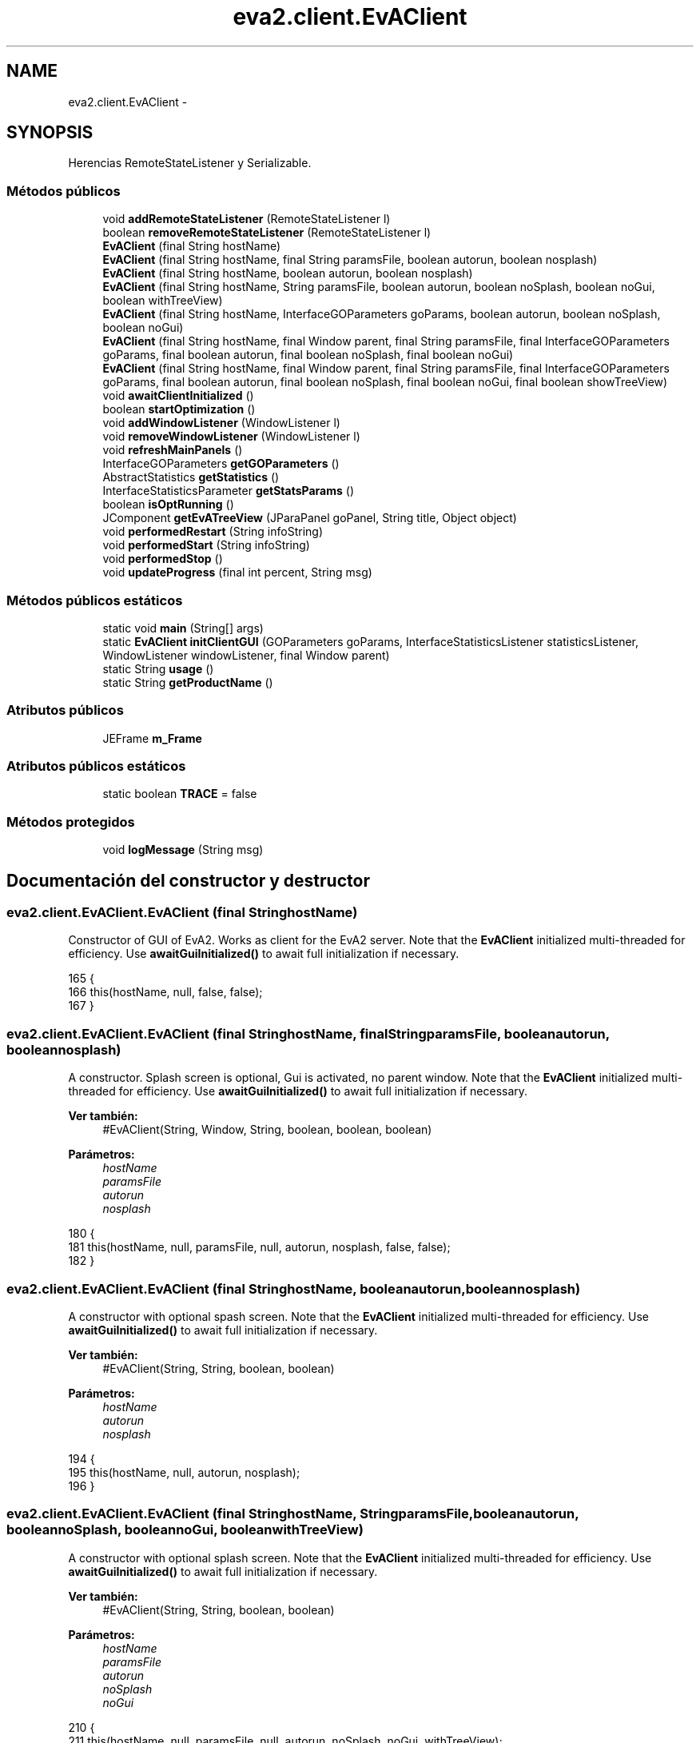 .TH "eva2.client.EvAClient" 3 "Domingo, 24 de Noviembre de 2013" "EvaProyectDoc" \" -*- nroff -*-
.ad l
.nh
.SH NAME
eva2.client.EvAClient \- 
.SH SYNOPSIS
.br
.PP
.PP
Herencias RemoteStateListener y Serializable\&.
.SS "Métodos públicos"

.in +1c
.ti -1c
.RI "void \fBaddRemoteStateListener\fP (RemoteStateListener l)"
.br
.ti -1c
.RI "boolean \fBremoveRemoteStateListener\fP (RemoteStateListener l)"
.br
.ti -1c
.RI "\fBEvAClient\fP (final String hostName)"
.br
.ti -1c
.RI "\fBEvAClient\fP (final String hostName, final String paramsFile, boolean autorun, boolean nosplash)"
.br
.ti -1c
.RI "\fBEvAClient\fP (final String hostName, boolean autorun, boolean nosplash)"
.br
.ti -1c
.RI "\fBEvAClient\fP (final String hostName, String paramsFile, boolean autorun, boolean noSplash, boolean noGui, boolean withTreeView)"
.br
.ti -1c
.RI "\fBEvAClient\fP (final String hostName, InterfaceGOParameters goParams, boolean autorun, boolean noSplash, boolean noGui)"
.br
.ti -1c
.RI "\fBEvAClient\fP (final String hostName, final Window parent, final String paramsFile, final InterfaceGOParameters goParams, final boolean autorun, final boolean noSplash, final boolean noGui)"
.br
.ti -1c
.RI "\fBEvAClient\fP (final String hostName, final Window parent, final String paramsFile, final InterfaceGOParameters goParams, final boolean autorun, final boolean noSplash, final boolean noGui, final boolean showTreeView)"
.br
.ti -1c
.RI "void \fBawaitClientInitialized\fP ()"
.br
.ti -1c
.RI "boolean \fBstartOptimization\fP ()"
.br
.ti -1c
.RI "void \fBaddWindowListener\fP (WindowListener l)"
.br
.ti -1c
.RI "void \fBremoveWindowListener\fP (WindowListener l)"
.br
.ti -1c
.RI "void \fBrefreshMainPanels\fP ()"
.br
.ti -1c
.RI "InterfaceGOParameters \fBgetGOParameters\fP ()"
.br
.ti -1c
.RI "AbstractStatistics \fBgetStatistics\fP ()"
.br
.ti -1c
.RI "InterfaceStatisticsParameter \fBgetStatsParams\fP ()"
.br
.ti -1c
.RI "boolean \fBisOptRunning\fP ()"
.br
.ti -1c
.RI "JComponent \fBgetEvATreeView\fP (JParaPanel goPanel, String title, Object object)"
.br
.ti -1c
.RI "void \fBperformedRestart\fP (String infoString)"
.br
.ti -1c
.RI "void \fBperformedStart\fP (String infoString)"
.br
.ti -1c
.RI "void \fBperformedStop\fP ()"
.br
.ti -1c
.RI "void \fBupdateProgress\fP (final int percent, String msg)"
.br
.in -1c
.SS "Métodos públicos estáticos"

.in +1c
.ti -1c
.RI "static void \fBmain\fP (String[] args)"
.br
.ti -1c
.RI "static \fBEvAClient\fP \fBinitClientGUI\fP (GOParameters goParams, InterfaceStatisticsListener statisticsListener, WindowListener windowListener, final Window parent)"
.br
.ti -1c
.RI "static String \fBusage\fP ()"
.br
.ti -1c
.RI "static String \fBgetProductName\fP ()"
.br
.in -1c
.SS "Atributos públicos"

.in +1c
.ti -1c
.RI "JEFrame \fBm_Frame\fP"
.br
.in -1c
.SS "Atributos públicos estáticos"

.in +1c
.ti -1c
.RI "static boolean \fBTRACE\fP = false"
.br
.in -1c
.SS "Métodos protegidos"

.in +1c
.ti -1c
.RI "void \fBlogMessage\fP (String msg)"
.br
.in -1c
.SH "Documentación del constructor y destructor"
.PP 
.SS "eva2\&.client\&.EvAClient\&.EvAClient (final StringhostName)"
Constructor of GUI of EvA2\&. Works as client for the EvA2 server\&. Note that the \fBEvAClient\fP initialized multi-threaded for efficiency\&. Use \fBawaitGuiInitialized()\fP to await full initialization if necessary\&. 
.PP
.nf
165                                             {
166         this(hostName, null, false, false);
167     }
.fi
.SS "eva2\&.client\&.EvAClient\&.EvAClient (final StringhostName, final StringparamsFile, booleanautorun, booleannosplash)"
A constructor\&. Splash screen is optional, Gui is activated, no parent window\&. Note that the \fBEvAClient\fP initialized multi-threaded for efficiency\&. Use \fBawaitGuiInitialized()\fP to await full initialization if necessary\&.
.PP
\fBVer también:\fP
.RS 4
#EvAClient(String, Window, String, boolean, boolean, boolean) 
.RE
.PP
\fBParámetros:\fP
.RS 4
\fIhostName\fP 
.br
\fIparamsFile\fP 
.br
\fIautorun\fP 
.br
\fInosplash\fP 
.RE
.PP

.PP
.nf
180                                                                                                         {
181         this(hostName, null, paramsFile, null, autorun, nosplash, false, false);
182     }
.fi
.SS "eva2\&.client\&.EvAClient\&.EvAClient (final StringhostName, booleanautorun, booleannosplash)"
A constructor with optional spash screen\&. Note that the \fBEvAClient\fP initialized multi-threaded for efficiency\&. Use \fBawaitGuiInitialized()\fP to await full initialization if necessary\&. 
.PP
\fBVer también:\fP
.RS 4
#EvAClient(String, String, boolean, boolean)
.RE
.PP
\fBParámetros:\fP
.RS 4
\fIhostName\fP 
.br
\fIautorun\fP 
.br
\fInosplash\fP 
.RE
.PP

.PP
.nf
194                                                                                {
195         this(hostName, null, autorun, nosplash);
196     }
.fi
.SS "eva2\&.client\&.EvAClient\&.EvAClient (final StringhostName, StringparamsFile, booleanautorun, booleannoSplash, booleannoGui, booleanwithTreeView)"
A constructor with optional splash screen\&. Note that the \fBEvAClient\fP initialized multi-threaded for efficiency\&. Use \fBawaitGuiInitialized()\fP to await full initialization if necessary\&.
.PP
\fBVer también:\fP
.RS 4
#EvAClient(String, String, boolean, boolean) 
.RE
.PP
\fBParámetros:\fP
.RS 4
\fIhostName\fP 
.br
\fIparamsFile\fP 
.br
\fIautorun\fP 
.br
\fInoSplash\fP 
.br
\fInoGui\fP 
.RE
.PP

.PP
.nf
210                                                                                                                                        {
211         this(hostName, null, paramsFile, null, autorun, noSplash, noGui, withTreeView);
212     }
.fi
.SS "eva2\&.client\&.EvAClient\&.EvAClient (final StringhostName, InterfaceGOParametersgoParams, booleanautorun, booleannoSplash, booleannoGui)"
A constructor with optional splash screen\&. Note that the \fBEvAClient\fP initialized multi-threaded for efficiency\&. Use \fBawaitGuiInitialized()\fP to await full initialization if necessary\&.
.PP
\fBVer también:\fP
.RS 4
#EvAClient(String, String, boolean, boolean)
.RE
.PP
\fBParámetros:\fP
.RS 4
\fIhostName\fP 
.br
\fIparamsFile\fP 
.br
\fIautorun\fP 
.br
\fInoSplash\fP 
.br
\fInoGui\fP 
.RE
.PP

.PP
.nf
227                                                                                                                               {
228         this(hostName, null, null, goParams, autorun, noSplash, noGui, false);
229     }
.fi
.SS "eva2\&.client\&.EvAClient\&.EvAClient (final StringhostName, final Windowparent, final StringparamsFile, final InterfaceGOParametersgoParams, final booleanautorun, final booleannoSplash, final booleannoGui)"
Do not use the tree view by default\&.
.PP
\fBParámetros:\fP
.RS 4
\fIhostName\fP 
.br
\fIparent\fP 
.br
\fIparamsFile\fP 
.br
\fIgoParams\fP 
.br
\fIautorun\fP 
.br
\fInoSplash\fP 
.br
\fInoGui\fP 
.RE
.PP

.PP
.nf
242                                                                                                                                                                                                     {
243         this(hostName, parent, paramsFile, goParams, autorun, noSplash, noGui, false);
244     }
.fi
.SS "eva2\&.client\&.EvAClient\&.EvAClient (final StringhostName, final Windowparent, final StringparamsFile, final InterfaceGOParametersgoParams, final booleanautorun, final booleannoSplash, final booleannoGui, final booleanshowTreeView)"
Main constructor of the EvA2 client GUI\&. Works as standalone verson locally or as client for the EvA2 server\&. GO parameters may be loaded from a file (paramsFile) or given directly as a java instance\&. Both may be null to start with standard parameters\&. If both are non null, the java instance has the higher priority\&. Note that the \fBEvAClient\fP initialized multi-threaded for efficiency\&. Use \fBawaitGuiInitialized()\fP to await full initialization if necessary\&.
.PP
\fBParámetros:\fP
.RS 4
\fIhostName\fP 
.br
\fIparent\fP 
.br
\fIparamsFile\fP 
.br
\fIautorun\fP 
.br
\fInoSplash\fP 
.br
\fInoGui\fP 
.RE
.PP

.PP
.nf
262                                                                                                                                                                                                                                 {
263         clientInited = false;
264         final SplashScreenShell fSplashScreen = new SplashScreenShell(EvAInfo\&.splashLocation);
265 
266         // preload some classes (into system cache) in a parallel thread
267         preloadClasses();
268 
269         withGUI = !noGui;
270         withTreeView = showTreeView;
271         // activate the splash screen (show later using SwingUtilities)
272         if (!noSplash && withGUI) {
273             try {
274                 fSplashScreen\&.splash();
275             } catch(HeadlessException e) {
276                 System\&.err\&.println("Error: no xserver present - deactivating GUI\&.");
277                 withGUI=false;
278             }
279         }
280         
281         currentModule = null;
282         
283         m_ComAdapter = EvAComAdapter\&.getInstance();
284 
285         SwingUtilities\&.invokeLater( initRnbl = new Runnable() {
286             public void run(){
287                 synchronized (this) {
288                     long startTime = System\&.currentTimeMillis();
289                     init(hostName, paramsFile, goParams, parent); // this takes a bit
290 
291                     long wait = System\&.currentTimeMillis() - startTime;
292                     if (!autorun) {
293                         if (!noSplash) try {
294                             // if splashScreenTime has not passed, sleep some more 
295                             if (wait < splashScreenTime) Thread\&.sleep(splashScreenTime - wait);
296                         } catch (Exception e) {}
297                     } else {
298                         if (!withGUI && (currentModuleAdapter instanceof GenericModuleAdapter)) {
299                             // do not save new parameters for an autorun without GUI - they werent changed manually anyways\&.
300                             ((GenericModuleAdapter)currentModuleAdapter)\&.getStatistics()\&.setSaveParams(false);
301                             System\&.out\&.println("Autorun without GUI - not saving statistics parameters\&.\&.\&.");
302                         }
303                         if (withGUI) frmMkr\&.onUserStart();
304                         else currentModuleAdapter\&.startOpt();
305                     }
306                     // close splash screen
307                     if (!noSplash && withGUI) fSplashScreen\&.dispose();
308                     clientInited = true;
309                     notify();
310                 }
311             }
312         });
313     }
.fi
.SH "Documentación de las funciones miembro"
.PP 
.SS "void eva2\&.client\&.EvAClient\&.addRemoteStateListener (RemoteStateListenerl)"

.PP
.nf
147                                                               {
148         if (superListenerList == null) superListenerList = new Vector<RemoteStateListener>();
149         superListenerList\&.add(l);
150     }
.fi
.SS "void eva2\&.client\&.EvAClient\&.addWindowListener (WindowListenerl)"
Add a window listener to the EvA2 JFrame instance\&.
.PP
\fBParámetros:\fP
.RS 4
\fIl\fP 
.RE
.PP

.PP
.nf
358                                                     {
359         if (m_Frame != null) {
360             m_Frame\&.addWindowListener(l);
361         } else {
362             System\&.err\&.println("Error, no JFrame existent in "
363                     + this\&.getClass()\&.getSimpleName());
364         }
365     }
.fi
.SS "void eva2\&.client\&.EvAClient\&.awaitClientInitialized ()"
Since the constructor runs multi-threaded for efficiency, this method may be called to await the full initialization of a client instance\&. As soon as it returns, the \fBEvAClient\fP GUI is fully initialized\&. 
.PP
.nf
320                                          {
321         if (initRnbl!=null) {
322             synchronized (initRnbl) {
323                 if (!clientInited) {
324                     try {
325                         initRnbl\&.wait();
326                         initRnbl=null;
327                     } catch (InterruptedException e) {
328                         e\&.printStackTrace();
329                     }
330                 }
331             }
332         }
333     }
.fi
.SS "JComponent eva2\&.client\&.EvAClient\&.getEvATreeView (JParaPanelgoPanel, Stringtitle, Objectobject)"
Create a tree view of an object based on EvATreeNode\&. It is encapsulated in a JScrollPane\&.
.PP
\fBVer también:\fP
.RS 4
EvATreeNode 
.RE
.PP
\fBParámetros:\fP
.RS 4
\fItitle\fP 
.br
\fIobject\fP 
.RE
.PP
\fBDevuelve:\fP
.RS 4
.RE
.PP

.PP
.nf
993                                                                                       {
994         EvATreeNode root = new EvATreeNode(title, object); // the root of the tree
995         JTree jtree = new JTree(root);
996         JScrollPane treeView = new JScrollPane(jtree);
997 
998         EvATreeSelectionListener treeListener = new EvATreeSelectionListener(root, goPanel\&.getEditor(), jtree);
999         // hooks itself up as the tree listener\&. It reacts both to changes in the selection
1000         // state of the tree (to update the parameter panel) and to changes in the 
1001         // parameters to update the tree
1002         return treeView;
1003     }
.fi
.SS "InterfaceGOParameters eva2\&.client\&.EvAClient\&.getGOParameters ()"
Retrieve the GOParamters of a loaded module\&. Return null if no module is loaded\&.
.PP
\fBDevuelve:\fP
.RS 4
.RE
.PP

.PP
.nf
870                                                    {
871         if (currentModuleAdapter != null) {
872             if (currentModuleAdapter instanceof AbstractModuleAdapter) {
873                 return ((AbstractModuleAdapter)currentModuleAdapter)\&.getGOParameters();
874             }
875         }
876         return null;
877     }
.fi
.SS "static String eva2\&.client\&.EvAClient\&.getProductName ()\fC [static]\fP"

.PP
.nf
800                                           {
801         return EvAInfo\&.productName;
802     }
.fi
.SS "AbstractStatistics eva2\&.client\&.EvAClient\&.getStatistics ()"

.PP
.nf
879                                               {
880         return ((GenericModuleAdapter)currentModuleAdapter)\&.getStatistics();
881     }
.fi
.SS "InterfaceStatisticsParameter eva2\&.client\&.EvAClient\&.getStatsParams ()"

.PP
.nf
883                                                          {
884         return ((GenericModuleAdapter)currentModuleAdapter)\&.getStatistics()\&.getStatisticsParameter();
885     }
.fi
.SS "static \fBEvAClient\fP eva2\&.client\&.EvAClient\&.initClientGUI (GOParametersgoParams, InterfaceStatisticsListenerstatisticsListener, WindowListenerwindowListener, final Windowparent)\fC [static]\fP"
Initialize the client GUI with given parameters and set listeners\&. This will return as soon as the GUI is visible and ready\&.
.PP
\fBParámetros:\fP
.RS 4
\fIgoParams\fP optimization parameters 
.br
\fIstatisticsListener\fP statistics listener receiving data during optimization 
.br
\fIwindowListener\fP additional window listener for client frame 
.RE
.PP

.PP
.nf
529                                                                 {
530         EvAClient evaClient;
531         
532         evaClient = new EvAClient(null, parent, null, goParams,
533                 false, true, false, false); // initializes GUI in the background
534         // important: wait for GUI initialization before accessing any internal
535         // settings:
536         evaClient\&.awaitClientInitialized(); // this returns as soon as the
537         // GUI is ready
538         evaClient\&.addWindowListener(windowListener);
539         // modify initial settings:
540         evaClient\&.getStatistics()\&.getStatisticsParameter()\&.setOutputAllFieldsAsText(true); // activate output of all data
541         // fields
542         // add a data listener instance:
543         evaClient\&.getStatistics()\&.addDataListener(statisticsListener);
544 
545         evaClient\&.refreshMainPanels(); // GUI update due to the changes made through the API
546 
547         
548         return evaClient;
549     }
.fi
.SS "boolean eva2\&.client\&.EvAClient\&.isOptRunning ()"
Check if there is an optimization currently running\&.
.PP
\fBDevuelve:\fP
.RS 4
.RE
.PP

.PP
.nf
892                                   {
893         if (currentModuleAdapter != null && (currentModuleAdapter instanceof AbstractModuleAdapter)) {
894             return ((AbstractModuleAdapter)currentModuleAdapter)\&.isOptRunning();
895         } else return false;
896     }
.fi
.SS "void eva2\&.client\&.EvAClient\&.logMessage (Stringmsg)\fC [protected]\fP"

.PP
.nf
804                                           {
805         if (TRACE || m_LogPanel == null) System\&.out\&.println(msg);
806         if (m_LogPanel != null) m_LogPanel\&.logMessage(msg);
807     }
.fi
.SS "static void eva2\&.client\&.EvAClient\&.main (String[]args)\fC [static]\fP"
The one and only main of the client program\&. Possible arguments: --autorun immediately starts the optimization (with parameters loaded from current directory if available\&. --hostname HOST: sets the hostname for the \fBEvAClient\fP to HOST --nosplash: skip the splash screen\&. --params PFILE: load the optimization parameter from the serialized file PFILE
.PP
\fBParámetros:\fP
.RS 4
\fIargs\fP command line parameters 
.RE
.PP

.PP
.nf
484                                            {
485         if (TRACE) {
486             System\&.out\&.println(EVAHELP\&.getSystemPropertyString());
487         }
488 
489         String[] keys= new String[]{"--help", "--autorun", "--nosplash", "--nogui", "--remotehost", "--params", "--treeView"};
490         int[] arities = new int[]{0, 0, 0, 0, 1, 1, 0};
491         Object[] values = new Object[keys\&.length];
492         
493         Integer[] unknownArgs = StringTools\&.parseArguments(args, keys, arities, values, true);
494         
495         if (unknownArgs\&.length>0) {
496             System\&.err\&.println("Unrecognized command line options: ");
497             for (int i=0; i<unknownArgs\&.length; i++) System\&.err\&.println("   " + args[unknownArgs[i]]);
498             if (values[0]==null) System\&.err\&.println("Try --help as argument\&.");
499         }
500         
501         if (values[0]!=null) {
502             System\&.out\&.println(usage());
503         } else {
504             boolean autorun=(values[1]!=null);
505             boolean nosplash=(values[2]!=null);
506             boolean nogui=(values[3]!=null);
507             boolean treeView=(values[6]!=null);
508             String hostName=StringTools\&.checkSingleStringArg(keys[4], values[4], arities[4]-1);
509             String paramsFile=StringTools\&.checkSingleStringArg(keys[5], values[5], arities[5]-1);
510             
511             if (TRACE) System\&.out\&.println("Command line arguments were: ");
512             if (TRACE) System\&.out\&.println("   " + BeanInspector\&.toString(keys));
513             if (TRACE) System\&.out\&.println("   " + BeanInspector\&.toString(values));
514             EvAClient Client = new EvAClient(hostName, paramsFile, autorun, nosplash, nogui, treeView);
515         }
516     }
.fi
.SS "void eva2\&.client\&.EvAClient\&.performedRestart (StringinfoString)"

.PP
.nf
1083                                                     {
1084         if (superListenerList != null) for (RemoteStateListener l : superListenerList) {
1085             l\&.performedRestart(infoString);
1086         }
1087         logMessage("Restarted processing " + infoString);
1088         startTime = System\&.currentTimeMillis();
1089     }
.fi
.SS "void eva2\&.client\&.EvAClient\&.performedStart (StringinfoString)"

.PP
.nf
1091                                                   {
1092         if (superListenerList != null) for (RemoteStateListener l : superListenerList) {
1093             l\&.performedStart(infoString);
1094         }
1095         logMessage("Started processing " + infoString);
1096         startTime = System\&.currentTimeMillis();
1097     }
.fi
.SS "void eva2\&.client\&.EvAClient\&.performedStop ()"

.PP
.nf
1099                                 {
1100         if (superListenerList != null) for (RemoteStateListener l : superListenerList) {
1101             l\&.performedStop();
1102         }
1103         long t = (System\&.currentTimeMillis() - startTime);
1104         logMessage(String\&.format("Stopped after %1$d\&.%2$tL s", (t / 1000), (t % 1000)));
1105         if (!withGUI) System\&.exit(0);
1106     }
.fi
.SS "void eva2\&.client\&.EvAClient\&.refreshMainPanels ()"
Refresh the parameter panels (if settings have been changed outside of the GUI which should be updated in the GUI\&. 
.PP
.nf
470                                     {
471         frmMkr\&.refreshPanels();
472     }
.fi
.SS "boolean eva2\&.client\&.EvAClient\&.removeRemoteStateListener (RemoteStateListenerl)"

.PP
.nf
152                                                                     {
153         if (superListenerList != null) { 
154             return superListenerList\&.remove(l);
155         } else return false;
156     }
.fi
.SS "void eva2\&.client\&.EvAClient\&.removeWindowListener (WindowListenerl)"
Remove a window listener to the EvA2 JFrame instance\&.
.PP
\fBParámetros:\fP
.RS 4
\fIl\fP 
.RE
.PP

.PP
.nf
372                                                        {
373         if (m_Frame != null) {
374             m_Frame\&.removeWindowListener(l);
375         } else {
376             System\&.err\&.println("Error, no JFrame existent in "
377                     + this\&.getClass()\&.getSimpleName());
378         }
379     }
.fi
.SS "boolean eva2\&.client\&.EvAClient\&.startOptimization ()"
Try to start the optimization with current parameters on the loaded module\&. Return true on success, otherwise false\&.
.PP
\fBDevuelve:\fP
.RS 4
.RE
.PP

.PP
.nf
346                                        {
347         if (currentModuleAdapter!=null) {
348             currentModuleAdapter\&.startOpt();
349             return true;
350         } else return false;
351     }
.fi
.SS "void eva2\&.client\&.EvAClient\&.updateProgress (final intpercent, Stringmsg)"
When the worker needs to update the GUI we do so by queuing a Runnable for the event dispatching thread with SwingUtilities\&.invokeLater()\&. In this case we're just changing the progress bars value\&. 
.PP
.nf
1114                                                               {
1115         if (superListenerList != null) for (RemoteStateListener l : superListenerList) {
1116             l\&.updateProgress(percent, msg);
1117         }
1118         if (msg != null) logMessage(msg);
1119         if (this\&.m_ProgressBar != null) {
1120             Runnable doSetProgressBarValue = new Runnable() {
1121                 public void run() {
1122                     m_ProgressBar\&.setValue(percent);
1123                 }
1124             };
1125             SwingUtilities\&.invokeLater(doSetProgressBarValue);
1126         }
1127     }
.fi
.SS "static String eva2\&.client\&.EvAClient\&.usage ()\fC [static]\fP"

.PP
.nf
551                                  {
552         StringBuffer sbuf = new StringBuffer();
553         sbuf\&.append(EvAInfo\&.productName);
554         sbuf\&.append(" - ");
555         sbuf\&.append(EvAInfo\&.productLongName);
556         sbuf\&.append(" - Version ");
557         sbuf\&.append(EvAInfo\&.getVersion());
558         sbuf\&.append("\n");
559         sbuf\&.append("License: ");
560         sbuf\&.append(EvAInfo\&.LGPLFile);
561         sbuf\&.append("\n");
562         sbuf\&.append("Homepage: ");
563         sbuf\&.append(EvAInfo\&.url);
564         sbuf\&.append("\n");
565         sbuf\&.append("Command-line arguments:\n");
566         sbuf\&.append("    --help: Show this text and exit\n");
567         sbuf\&.append("    --nosplash: Deactivate splash screen\n");
568         sbuf\&.append("    --nogui: Deactivate GUI (makes most sense with autorun and params set)\n");
569         sbuf\&.append("    --autorun: Start an optimization immediately and exit after execution\n");
570         sbuf\&.append("    --params PARAMFILE: Load the (serialized) parameters file on start\n");
571         sbuf\&.append("    --remotehost HOSTNAME: Try to load a module from a (remote) server\n");
572         
573         return sbuf\&.toString();
574     }
.fi
.SH "Documentación de los datos miembro"
.PP 
.SS "JEFrame eva2\&.client\&.EvAClient\&.m_Frame"

.SS "boolean eva2\&.client\&.EvAClient\&.TRACE = false\fC [static]\fP"


.SH "Autor"
.PP 
Generado automáticamente por Doxygen para EvaProyectDoc del código fuente\&.
